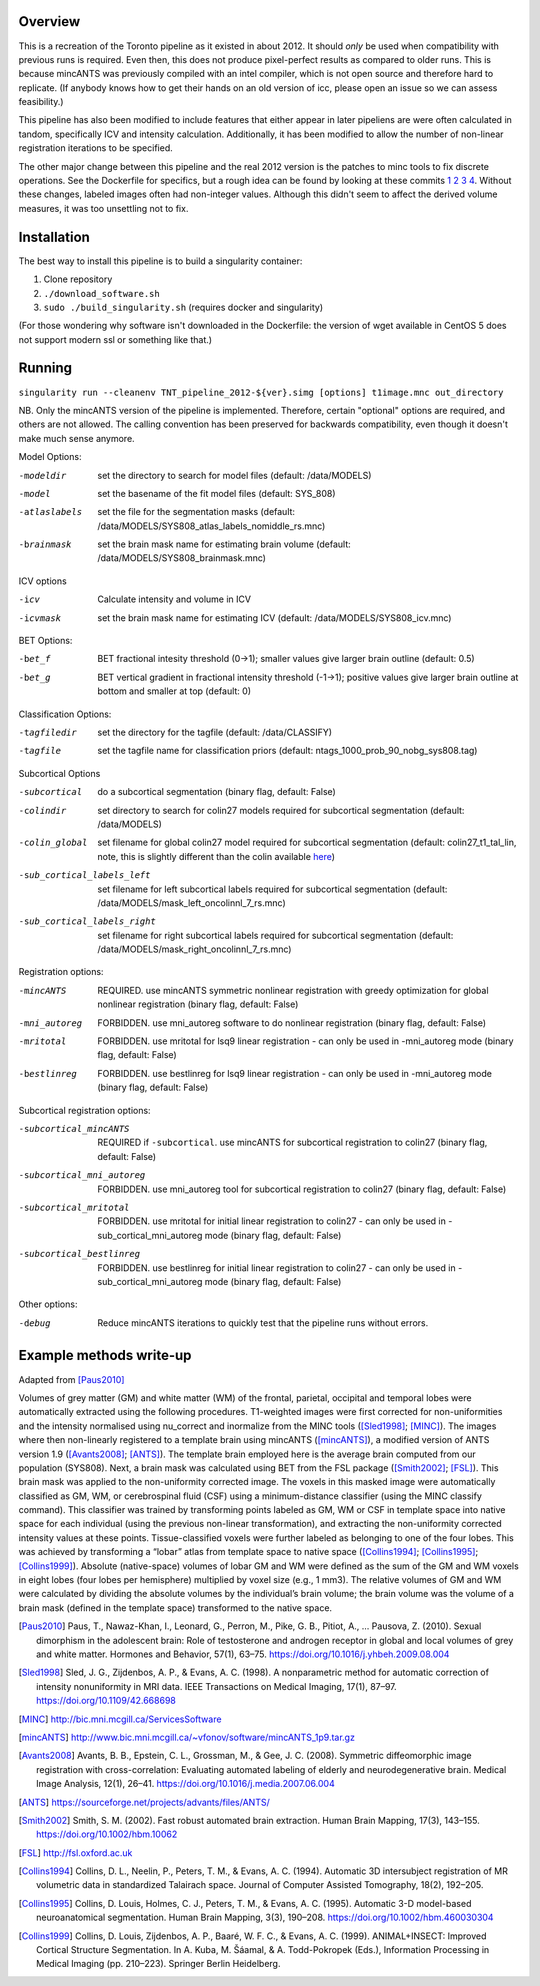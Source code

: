 Overview
========

This is a recreation of the Toronto pipeline as it existed in
about 2012. It should *only* be used when compatibility with previous
runs is required. Even then, this does not produce pixel-perfect
results as compared to older runs. This is because mincANTS was
previously compiled with an intel compiler, which is not open source
and therefore hard to replicate. (If anybody knows how to get their
hands on an old version of icc, please open an issue so we can assess
feasibility.)

This pipeline has also been modified to include features that either
appear in later pipeliens are were often calculated in tandom,
specifically ICV and intensity calculation. Additionally, it has been
modified to allow the number of non-linear registration iterations
to be specified.

The other major change between this pipeline and the real 2012 version
is the patches to minc tools to fix discrete operations. See the
Dockerfile for specifics, but a rough idea can be found by looking at
these commits
`1 <https://github.com/BIC-MNI/libminc/commit/6ef58fe96d1505b5d21b7f9b165d89f957e57cd2>`_
`2 <https://github.com/BIC-MNI/minc-tools/commit/9e7058ef0bf78f4a5794a9fff459d9168a225aba>`_
`3 <https://github.com/BIC-MNI/minc-tools/commit/cc03c467df866a76f8a7eb0115ddc0fa10651fa1>`_
`4 <https://github.com/BIC-MNI/minc-tools/commit/d3b91663b16a23ff9097adda24a4fe48cc4039c6>`_.
Without these changes, labeled images often had non-integer
values. Although this didn't seem to affect the derived volume
measures, it was too unsettling not to fix.

Installation
============

The best way to install this pipeline is to build a singularity container:

1. Clone repository
2. ``./download_software.sh``
3. ``sudo ./build_singularity.sh`` (requires docker and singularity)

(For those wondering why software isn't downloaded in the Dockerfile:
the version of wget available in CentOS 5 does not support modern ssl
or something like that.)

Running
=======

``singularity run --cleanenv TNT_pipeline_2012-${ver}.simg [options] t1image.mnc out_directory``

NB. Only the mincANTS version of the pipeline is implemented. Therefore, certain "optional"
options are required, and others are not allowed. The calling convention has been preserved
for backwards compatibility, even though it doesn't make much sense anymore.

Model Options:

-modeldir      set the directory to search for model files (default: /data/MODELS)
-model         set the basename of the fit model files (default: SYS_808)
-atlaslabels   set the file for the segmentation masks (default: /data/MODELS/SYS808_atlas_labels_nomiddle_rs.mnc)
-brainmask     set the brain mask name for estimating brain volume (default: /data/MODELS/SYS808_brainmask.mnc)

ICV options

-icv           Calculate intensity and volume in ICV
-icvmask       set the brain mask name for estimating ICV (default: /data/MODELS/SYS808_icv.mnc)

BET Options:

-bet_f         BET fractional intesity threshold (0->1); smaller values give larger brain outline (default: 0.5)
-bet_g         BET vertical gradient in fractional intensity threshold (-1->1); positive values give larger
               brain outline at bottom and smaller at top (default: 0)

Classification Options:

-tagfiledir    set the directory for the tagfile (default: /data/CLASSIFY)
-tagfile       set the tagfile name for classification priors (default: ntags_1000_prob_90_nobg_sys808.tag)

Subcortical Options

-subcortical                 do a subcortical segmentation (binary flag, default: False)
-colindir                    set directory to search for colin27 models required for subcortical segmentation (default: /data/MODELS)
-colin_global                set filename for global colin27 model required for subcortical segmentation
                             (default: colin27_t1_tal_lin, note, this is slightly different than the colin
			     available `here <http://nist.mni.mcgill.ca/?p=947>`_)
-sub_cortical_labels_left    set filename for left subcortical labels required for subcortical segmentation
                             (default: /data/MODELS/mask_left_oncolinnl_7_rs.mnc)
-sub_cortical_labels_right   set filename for right subcortical labels required for subcortical segmentation
                             (default: /data/MODELS/mask_right_oncolinnl_7_rs.mnc)

Registration options:

-mincANTS       REQUIRED. use mincANTS symmetric nonlinear registration with greedy optimization for global nonlinear
                registration (binary flag, default: False)
-mni_autoreg    FORBIDDEN. use mni_autoreg software to do nonlinear registration (binary flag, default: False)
-mritotal       FORBIDDEN. use mritotal for lsq9 linear registration - can only be used in -mni_autoreg mode (binary flag, default: False)
-bestlinreg     FORBIDDEN. use bestlinreg for lsq9 linear registration - can only be used in -mni_autoreg mode (binary flag, default: False)

Subcortical registration options:

-subcortical_mincANTS      REQUIRED if ``-subcortical``. use mincANTS for subcortical registration to colin27
                           (binary flag, default: False)
-subcortical_mni_autoreg   FORBIDDEN. use mni_autoreg tool for subcortical registration to colin27 (binary flag, default: False)
-subcortical_mritotal      FORBIDDEN. use mritotal for initial linear registration to colin27 - can only be used in
                           -sub_cortical_mni_autoreg mode (binary flag, default: False)
-subcortical_bestlinreg    FORBIDDEN. use bestlinreg for initial linear registration to colin27 - can only be used in
                           -sub_cortical_mni_autoreg mode (binary flag, default: False)

Other options:

-debug                     Reduce mincANTS iterations to quickly test that the pipeline runs without errors.


Example methods write-up
========================

Adapted from [Paus2010]_


Volumes of grey matter (GM) and white matter (WM) of the frontal,
parietal, occipital and temporal lobes were automatically extracted
using the following procedures. T1-weighted images were first
corrected for non-uniformities and the intensity normalised using
nu_correct and inormalize from the MINC tools ([Sled1998]_;
[MINC]_). The images where then non-linearly registered
to a template brain using mincANTS ([mincANTS]_), a modified version
of ANTS version 1.9 ([Avants2008]_; [ANTS]_).  The template brain
employed here is the average brain computed from our population
(SYS808). Next, a brain mask was calculated using BET from the FSL
package ([Smith2002]_; [FSL]_). This brain mask was applied to the
non-uniformity corrected image. The voxels in this masked image were
automatically classified as GM, WM, or cerebrospinal fluid (CSF) using
a minimum-distance classifier (using the MINC classify command). This
classifier was trained by transforming points labeled as GM, WM or CSF
in template space into native space for each individual (using the
previous non-linear transformation), and extracting the non-uniformity
corrected intensity values at these points. Tissue-classified voxels
were further labeled as belonging to one of the four lobes. This was
achieved by transforming a “lobar” atlas from template space to native
space ([Collins1994]_; [Collins1995]_; [Collins1999]_). Absolute
(native-space) volumes of lobar GM and WM were defined as the sum of
the GM and WM voxels in eight lobes (four lobes per hemisphere)
multiplied by voxel size (e.g., 1 mm3).  The relative volumes of GM
and WM were calculated by dividing the absolute volumes by the
individual’s brain volume; the brain volume was the volume of a brain
mask (defined in the template space) transformed to the native space.

.. [Paus2010] Paus, T., Nawaz-Khan, I., Leonard, G., Perron, M., Pike, G. B., Pitiot, A., … Pausova, Z. (2010). Sexual dimorphism in the adolescent brain: Role of testosterone and androgen receptor in global and local volumes of grey and white matter. Hormones and Behavior, 57(1), 63–75. https://doi.org/10.1016/j.yhbeh.2009.08.004

.. [Sled1998] Sled, J. G., Zijdenbos, A. P., & Evans, A. C. (1998). A nonparametric method for automatic correction of intensity nonuniformity in MRI data. IEEE Transactions on Medical Imaging, 17(1), 87–97. https://doi.org/10.1109/42.668698

.. [MINC] http://bic.mni.mcgill.ca/ServicesSoftware

.. [mincANTS] http://www.bic.mni.mcgill.ca/~vfonov/software/mincANTS_1p9.tar.gz

.. [Avants2008] Avants, B. B., Epstein, C. L., Grossman, M., & Gee, J. C. (2008). Symmetric diffeomorphic image registration with cross-correlation: Evaluating automated labeling of elderly and neurodegenerative brain. Medical Image Analysis, 12(1), 26–41. https://doi.org/10.1016/j.media.2007.06.004

.. [ANTS] https://sourceforge.net/projects/advants/files/ANTS/

.. [Smith2002] Smith, S. M. (2002). Fast robust automated brain extraction. Human Brain Mapping, 17(3), 143–155. https://doi.org/10.1002/hbm.10062

.. [FSL] http://fsl.oxford.ac.uk

.. [Collins1994] Collins, D. L., Neelin, P., Peters, T. M., & Evans, A. C. (1994). Automatic 3D intersubject registration of MR volumetric data in standardized Talairach space. Journal of Computer Assisted Tomography, 18(2), 192–205.
.. [Collins1995] Collins, D. Louis, Holmes, C. J., Peters, T. M., & Evans, A. C. (1995). Automatic 3-D model-based neuroanatomical segmentation. Human Brain Mapping, 3(3), 190–208. https://doi.org/10.1002/hbm.460030304
.. [Collins1999] Collins, D. Louis, Zijdenbos, A. P., Baaré, W. F. C., & Evans, A. C. (1999). ANIMAL+INSECT: Improved Cortical Structure Segmentation. In A. Kuba, M. Šáamal, & A. Todd-Pokropek (Eds.), Information Processing in Medical Imaging (pp. 210–223). Springer Berlin Heidelberg.

